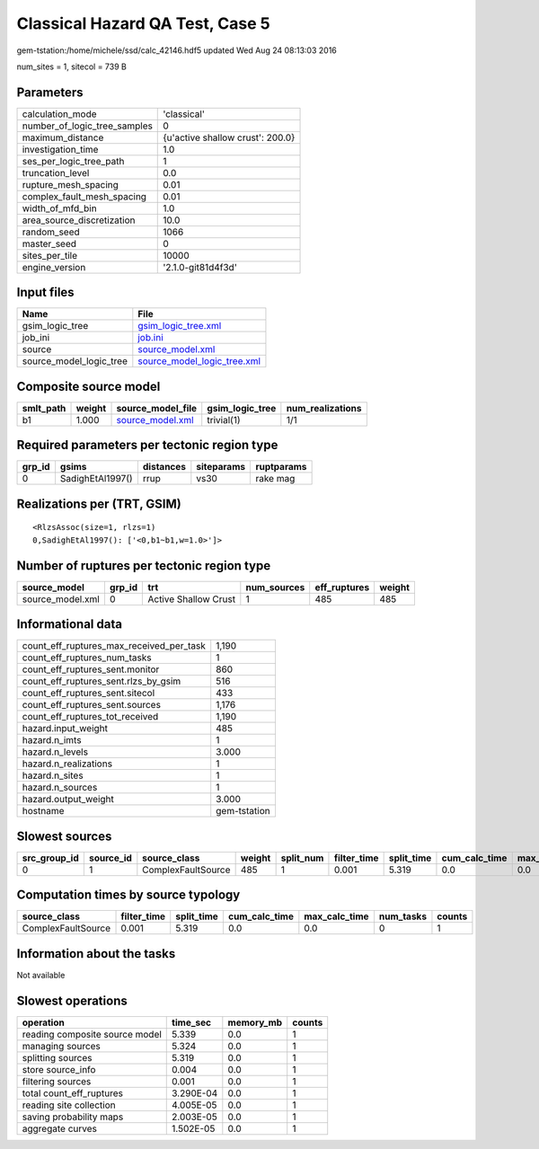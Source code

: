 Classical Hazard QA Test, Case 5
================================

gem-tstation:/home/michele/ssd/calc_42146.hdf5 updated Wed Aug 24 08:13:03 2016

num_sites = 1, sitecol = 739 B

Parameters
----------
============================ ================================
calculation_mode             'classical'                     
number_of_logic_tree_samples 0                               
maximum_distance             {u'active shallow crust': 200.0}
investigation_time           1.0                             
ses_per_logic_tree_path      1                               
truncation_level             0.0                             
rupture_mesh_spacing         0.01                            
complex_fault_mesh_spacing   0.01                            
width_of_mfd_bin             1.0                             
area_source_discretization   10.0                            
random_seed                  1066                            
master_seed                  0                               
sites_per_tile               10000                           
engine_version               '2.1.0-git81d4f3d'              
============================ ================================

Input files
-----------
======================= ============================================================
Name                    File                                                        
======================= ============================================================
gsim_logic_tree         `gsim_logic_tree.xml <gsim_logic_tree.xml>`_                
job_ini                 `job.ini <job.ini>`_                                        
source                  `source_model.xml <source_model.xml>`_                      
source_model_logic_tree `source_model_logic_tree.xml <source_model_logic_tree.xml>`_
======================= ============================================================

Composite source model
----------------------
========= ====== ====================================== =============== ================
smlt_path weight source_model_file                      gsim_logic_tree num_realizations
========= ====== ====================================== =============== ================
b1        1.000  `source_model.xml <source_model.xml>`_ trivial(1)      1/1             
========= ====== ====================================== =============== ================

Required parameters per tectonic region type
--------------------------------------------
====== ================ ========= ========== ==========
grp_id gsims            distances siteparams ruptparams
====== ================ ========= ========== ==========
0      SadighEtAl1997() rrup      vs30       rake mag  
====== ================ ========= ========== ==========

Realizations per (TRT, GSIM)
----------------------------

::

  <RlzsAssoc(size=1, rlzs=1)
  0,SadighEtAl1997(): ['<0,b1~b1,w=1.0>']>

Number of ruptures per tectonic region type
-------------------------------------------
================ ====== ==================== =========== ============ ======
source_model     grp_id trt                  num_sources eff_ruptures weight
================ ====== ==================== =========== ============ ======
source_model.xml 0      Active Shallow Crust 1           485          485   
================ ====== ==================== =========== ============ ======

Informational data
------------------
======================================== ============
count_eff_ruptures_max_received_per_task 1,190       
count_eff_ruptures_num_tasks             1           
count_eff_ruptures_sent.monitor          860         
count_eff_ruptures_sent.rlzs_by_gsim     516         
count_eff_ruptures_sent.sitecol          433         
count_eff_ruptures_sent.sources          1,176       
count_eff_ruptures_tot_received          1,190       
hazard.input_weight                      485         
hazard.n_imts                            1           
hazard.n_levels                          3.000       
hazard.n_realizations                    1           
hazard.n_sites                           1           
hazard.n_sources                         1           
hazard.output_weight                     3.000       
hostname                                 gem-tstation
======================================== ============

Slowest sources
---------------
============ ========= ================== ====== ========= =========== ========== ============= ============= =========
src_group_id source_id source_class       weight split_num filter_time split_time cum_calc_time max_calc_time num_tasks
============ ========= ================== ====== ========= =========== ========== ============= ============= =========
0            1         ComplexFaultSource 485    1         0.001       5.319      0.0           0.0           0        
============ ========= ================== ====== ========= =========== ========== ============= ============= =========

Computation times by source typology
------------------------------------
================== =========== ========== ============= ============= ========= ======
source_class       filter_time split_time cum_calc_time max_calc_time num_tasks counts
================== =========== ========== ============= ============= ========= ======
ComplexFaultSource 0.001       5.319      0.0           0.0           0         1     
================== =========== ========== ============= ============= ========= ======

Information about the tasks
---------------------------
Not available

Slowest operations
------------------
============================== ========= ========= ======
operation                      time_sec  memory_mb counts
============================== ========= ========= ======
reading composite source model 5.339     0.0       1     
managing sources               5.324     0.0       1     
splitting sources              5.319     0.0       1     
store source_info              0.004     0.0       1     
filtering sources              0.001     0.0       1     
total count_eff_ruptures       3.290E-04 0.0       1     
reading site collection        4.005E-05 0.0       1     
saving probability maps        2.003E-05 0.0       1     
aggregate curves               1.502E-05 0.0       1     
============================== ========= ========= ======